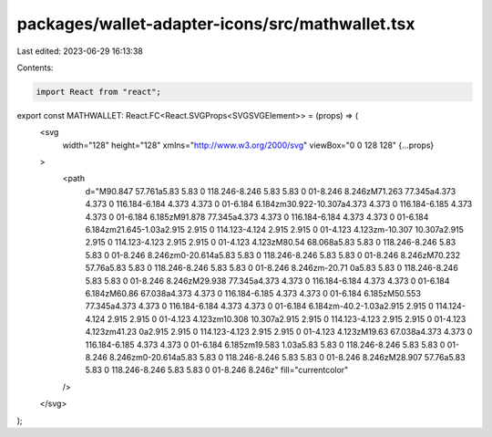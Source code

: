 packages/wallet-adapter-icons/src/mathwallet.tsx
================================================

Last edited: 2023-06-29 16:13:38

Contents:

.. code-block:: tsx

    import React from "react";

export const MATHWALLET: React.FC<React.SVGProps<SVGSVGElement>> = (props) => (
  <svg
    width="128"
    height="128"
    xmlns="http://www.w3.org/2000/svg"
    viewBox="0 0 128 128"
    {...props}
  >
    <path
      d="M90.847 57.761a5.83 5.83 0 118.246-8.246 5.83 5.83 0 01-8.246 8.246zM71.263 77.345a4.373 4.373 0 116.184-6.184 4.373 4.373 0 01-6.184 6.184zm30.922-10.307a4.373 4.373 0 116.184-6.185 4.373 4.373 0 01-6.184 6.185zM91.878 77.345a4.373 4.373 0 116.184-6.184 4.373 4.373 0 01-6.184 6.184zm21.645-1.03a2.915 2.915 0 114.123-4.124 2.915 2.915 0 01-4.123 4.123zm-10.307 10.307a2.915 2.915 0 114.123-4.123 2.915 2.915 0 01-4.123 4.123zM80.54 68.068a5.83 5.83 0 118.246-8.246 5.83 5.83 0 01-8.246 8.246zm0-20.614a5.83 5.83 0 118.246-8.246 5.83 5.83 0 01-8.246 8.246zM70.232 57.76a5.83 5.83 0 118.246-8.246 5.83 5.83 0 01-8.246 8.246zm-20.71 0a5.83 5.83 0 118.246-8.246 5.83 5.83 0 01-8.246 8.246zM29.938 77.345a4.373 4.373 0 116.184-6.184 4.373 4.373 0 01-6.184 6.184zM60.86 67.038a4.373 4.373 0 116.184-6.185 4.373 4.373 0 01-6.184 6.185zM50.553 77.345a4.373 4.373 0 116.184-6.184 4.373 4.373 0 01-6.184 6.184zm-40.2-1.03a2.915 2.915 0 114.124-4.124 2.915 2.915 0 01-4.123 4.123zm10.308 10.307a2.915 2.915 0 114.123-4.123 2.915 2.915 0 01-4.123 4.123zm41.23 0a2.915 2.915 0 114.123-4.123 2.915 2.915 0 01-4.123 4.123zM19.63 67.038a4.373 4.373 0 116.184-6.185 4.373 4.373 0 01-6.184 6.185zm19.583 1.03a5.83 5.83 0 118.246-8.246 5.83 5.83 0 01-8.246 8.246zm0-20.614a5.83 5.83 0 118.246-8.246 5.83 5.83 0 01-8.246 8.246zM28.907 57.76a5.83 5.83 0 118.246-8.246 5.83 5.83 0 01-8.246 8.246z"
      fill="currentcolor"
    />
  </svg>
);


